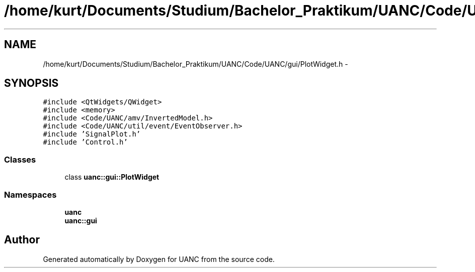 .TH "/home/kurt/Documents/Studium/Bachelor_Praktikum/UANC/Code/UANC/gui/PlotWidget.h" 3 "Sun Mar 26 2017" "Version 0.1" "UANC" \" -*- nroff -*-
.ad l
.nh
.SH NAME
/home/kurt/Documents/Studium/Bachelor_Praktikum/UANC/Code/UANC/gui/PlotWidget.h \- 
.SH SYNOPSIS
.br
.PP
\fC#include <QtWidgets/QWidget>\fP
.br
\fC#include <memory>\fP
.br
\fC#include <Code/UANC/amv/InvertedModel\&.h>\fP
.br
\fC#include <Code/UANC/util/event/EventObserver\&.h>\fP
.br
\fC#include 'SignalPlot\&.h'\fP
.br
\fC#include 'Control\&.h'\fP
.br

.SS "Classes"

.in +1c
.ti -1c
.RI "class \fBuanc::gui::PlotWidget\fP"
.br
.in -1c
.SS "Namespaces"

.in +1c
.ti -1c
.RI " \fBuanc\fP"
.br
.ti -1c
.RI " \fBuanc::gui\fP"
.br
.in -1c
.SH "Author"
.PP 
Generated automatically by Doxygen for UANC from the source code\&.
